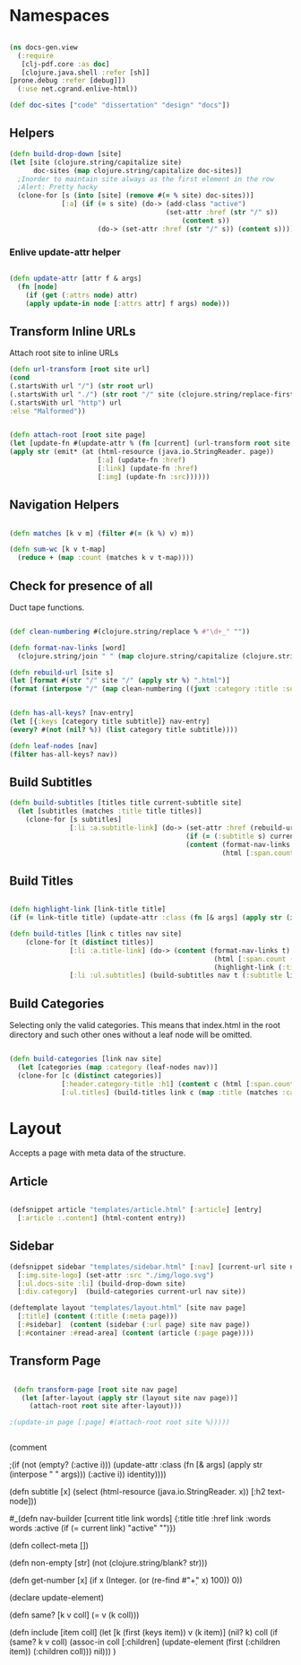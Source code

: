 #+options: toc:nil num:nil

* Namespaces
  
#+BEGIN_SRC clojure

(ns docs-gen.view
  (:require
   [clj-pdf.core :as doc]
   [clojure.java.shell :refer [sh]]
[prone.debug :refer [debug]])
  (:use net.cgrand.enlive-html))

#+END_SRC

#+BEGIN_SRC clojure
(def doc-sites ["code" "dissertation" "design" "docs"])
#+END_SRC

** Helpers

#+BEGIN_SRC clojure
(defn build-drop-down [site]
(let [site (clojure.string/capitalize site)
      doc-sites (map clojure.string/capitalize doc-sites)]
  ;Inorder to maintain site always as the first element in the row
  ;Alert: Pretty hacky
  (clone-for [s (into [site] (remove #(= % site) doc-sites))]
             [:a] (if (= s site) (do-> (add-class "active")
                                       (set-attr :href (str "/" s))
                                           (content s))
                      (do-> (set-attr :href (str "/" s)) (content s))))))
#+END_SRC

*** Enlive update-attr helper

#+BEGIN_SRC clojure

(defn update-attr [attr f & args]
  (fn [node]
    (if (get (:attrs node) attr)
    (apply update-in node [:attrs attr] f args) node)))

#+END_SRC


** Transform Inline URLs
   Attach root site to inline URLs

#+BEGIN_SRC clojure
(defn url-transform [root site url]
(cond
(.startsWith url "/") (str root url)
(.startsWith url "./") (str root "/" site (clojure.string/replace-first url #"." ""))
(.startsWith url "http") url
:else "Malformed"))
#+END_SRC

 #+BEGIN_SRC clojure

(defn attach-root [root site page]
(let [update-fn #(update-attr % (fn [current] (url-transform root site current)))]
(apply str (emit* (at (html-resource (java.io.StringReader. page))
                      [:a] (update-fn :href)
                      [:link] (update-fn :href)
                      [:img] (update-fn :src))))))
    
#+END_SRC

** Navigation Helpers
#+BEGIN_SRC clojure
   
(defn matches [k v m] (filter #(= (k %) v) m))

(defn sum-wc [k v t-map]
  (reduce + (map :count (matches k v t-map))))

#+END_SRC

** Check for presence of all

   Duct tape functions.

#+BEGIN_SRC clojure

(def clean-numbering #(clojure.string/replace % #"\d+_" ""))

(defn format-nav-links [word]
  (clojure.string/join " " (map clojure.string/capitalize (clojure.string/split (clean-numbering word) #"_"))))
  
(defn rebuild-url [site s]
(let [format #(str "/" site "/" (apply str %) ".html")]
(format (interpose "/" (map clean-numbering ((juxt :category :title :subtitle) s))))))

#+END_SRC

#+BEGIN_SRC clojure

(defn has-all-keys? [nav-entry]
(let [{:keys [category title subtitle]} nav-entry]
(every? #(not (nil? %)) (list category title subtitle))))

(defn leaf-nodes [nav]
(filter has-all-keys? nav))

#+END_SRC

** Build Subtitles

#+BEGIN_SRC clojure
(defn build-subtitles [titles title current-subtitle site]
  (let [subtitles (matches :title title titles)]
    (clone-for [s subtitles]
               [:li :a.subtitle-link] (do-> (set-attr :href (rebuild-url site s))
                                            (if (= (:subtitle s) current-subtitle) (update-attr :class (fn [& args] (apply str (interpose " " args))) "active") identity)
                                            (content (format-nav-links (:subtitle s))
                                                     (html [:span.count (str (:count s))]))))))
#+END_SRC

** Build Titles

  #+BEGIN_SRC clojure
  
(defn highlight-link [link-title title]
(if (= link-title title) (update-attr :class (fn [& args] (apply str (interpose " " args))) "active") identity))

#+END_SRC 

#+BEGIN_SRC clojure
(defn build-titles [link c titles nav site]
    (clone-for [t (distinct titles)]
               [:li :a.title-link] (do-> (content (format-nav-links t)
                                                   (html [:span.count (str (sum-wc :title t nav) " LOC")]))
                                                   (highlight-link (:title link) t))
               [:li :ul.subtitles] (build-subtitles nav t (:subtitle link) site)))

#+END_SRC

** Build Categories

   Selecting only the valid categories. This means that index.html in
   the root directory and such other ones without a leaf node will be omitted.
   
#+BEGIN_SRC clojure

(defn build-categories [link nav site]
  (let [categories (map :category (leaf-nodes nav))]
  (clone-for [c (distinct categories)]
             [:header.category-title :h1] (content c (html [:span.count (str (sum-wc :category c nav) " LOC")]))
             [:ul.titles] (build-titles link c (map :title (matches :category c nav)) nav site))))

#+END_SRC

* Layout
   Accepts a page with meta data of the structure.

** Article
#+BEGIN_SRC clojure

(defsnippet article "templates/article.html" [:article] [entry]
  [:article :.content] (html-content entry))

#+END_SRC

** Sidebar

#+BEGIN_SRC clojure
(defsnippet sidebar "templates/sidebar.html" [:nav] [current-url site nav page]
  [:img.site-logo] (set-attr :src "./img/logo.svg")
  [:ul.docs-site :li] (build-drop-down site)
  [:div.category]  (build-categories current-url nav site))
#+END_SRC


#+BEGIN_SRC clojure
(deftemplate layout "templates/layout.html" [site nav page]
  [:title] (content (:title (:meta page)))
  [:#sidebar]  (content (sidebar (:url page) site nav page))
  [:#container :#read-area] (content (article (:page page))))
#+END_SRC

** Transform Page

#+BEGIN_SRC clojure

 (defn transform-page [root site nav page]
   (let [after-layout (apply str (layout site nav page))]
     (attach-root root site after-layout)))

;(update-in page [:page] #(attach-root root site %)))))
 

#+END_SRC

(comment 

                                                                ;(if (not (empty? (:active i))) (update-attr :class (fn [& args] (apply str (interpose " " args))) (:active i)) identity))))


(defn subtitle [x]
  (select (html-resource (java.io.StringReader. x)) [:h2 text-node]))

#_(defn nav-builder [current title link words]
  {:title title :href link :words words :active (if (= current link) "active" "")})

(defn collect-meta [])

(defn non-empty [str] (not (clojure.string/blank? str)))

(defn get-number [x] (if x (Integer. (or (re-find #"\d+" x) 100)) 0))

(declare update-element)

(defn same? [k v coll] (= v (k coll)))

(defn include [item coll]
  (let [k (first (keys item))
        v (k item)]
    (nil? k) coll
    (if (same? k v coll)
      (assoc-in coll [:children]
                (update-element (first (:children item)) (:children coll)))
      nil)))
)

# Local Variables:
# lentic-init: lentic-org-clojure-init
# End:
